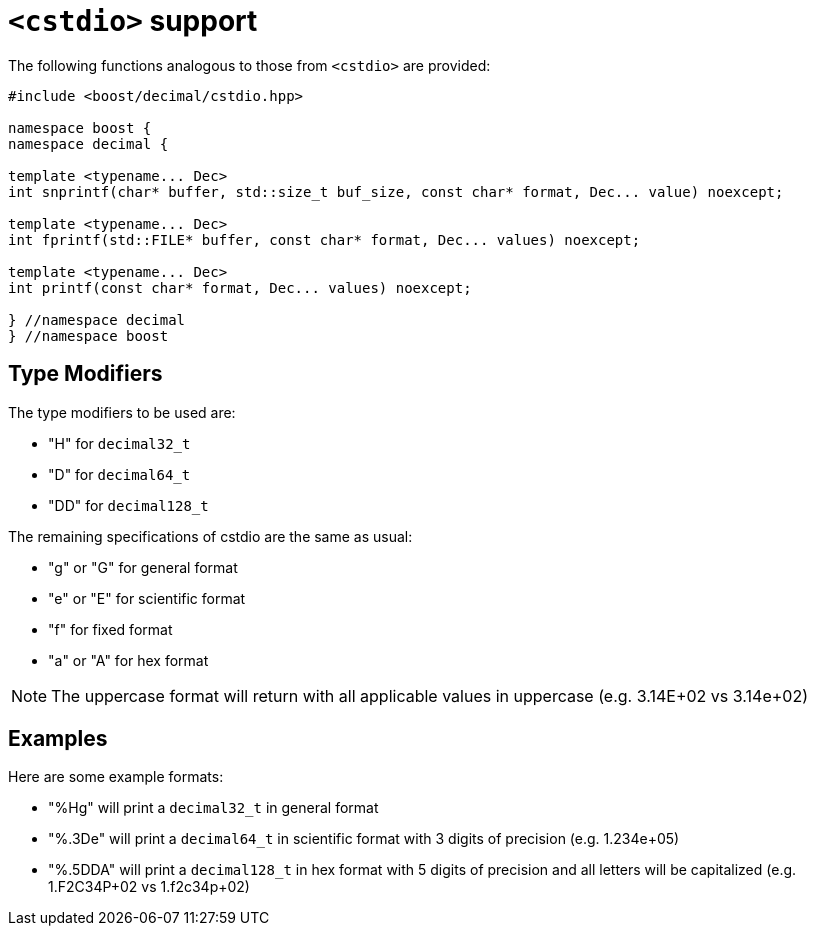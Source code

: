 ////
Copyright 2024 Matt Borland
Distributed under the Boost Software License, Version 1.0.
https://www.boost.org/LICENSE_1_0.txt
////

[#cstdio]
= `<cstdio>` support
:idprefix: cstdio_

The following functions analogous to those from `<cstdio>` are provided:

[source, c++]
----
#include <boost/decimal/cstdio.hpp>

namespace boost {
namespace decimal {

template <typename... Dec>
int snprintf(char* buffer, std::size_t buf_size, const char* format, Dec... value) noexcept;

template <typename... Dec>
int fprintf(std::FILE* buffer, const char* format, Dec... values) noexcept;

template <typename... Dec>
int printf(const char* format, Dec... values) noexcept;

} //namespace decimal
} //namespace boost
----

== Type Modifiers

The type modifiers to be used are:

- "H" for `decimal32_t`
- "D" for `decimal64_t`
- "DD" for `decimal128_t`

The remaining specifications of cstdio are the same as usual:

- "g" or "G" for general format
- "e" or "E" for scientific format
- "f" for fixed format
- "a" or "A" for hex format

NOTE: The uppercase format will return with all applicable values in uppercase (e.g. 3.14E+02 vs 3.14e+02)

== Examples

Here are some example formats:

- "%Hg" will print a `decimal32_t` in general format
- "%.3De" will print a `decimal64_t` in scientific format with 3 digits of precision (e.g. 1.234e+05)
- "%.5DDA" will print a `decimal128_t` in hex format with 5 digits of precision and all letters will be capitalized (e.g. 1.F2C34P+02 vs 1.f2c34p+02)
